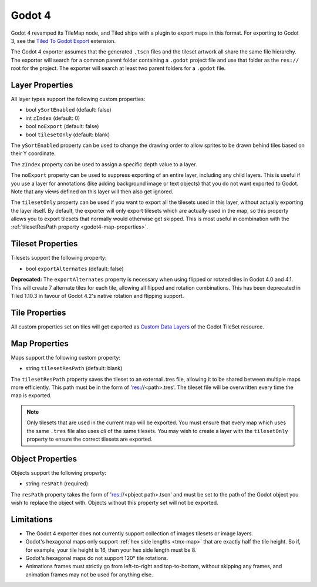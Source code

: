 .. _godot4-export:

.. raw:: html

    <div class="new">New in Tiled 1.10</div>

Godot 4
=======

Godot 4 revamped its TileMap node, and Tiled ships with a plugin to export
maps in this format. For exporting to Godot 3, see the `Tiled To Godot Export
<https://github.com/mapeditor/tiled-to-godot-export>`__ extension.

The Godot 4 exporter assumes that the generated ``.tscn`` files and the tileset
artwork all share the same file hierarchy. The exporter will search for a
common parent folder containing a ``.godot`` project file and use that folder
as the ``res://`` root for the project. The exporter will search at least two
parent folders for a ``.godot`` file.

Layer Properties
~~~~~~~~~~~~~~~~

All layer types support the following custom properties:

* bool ``ySortEnabled`` (default: false)
* int ``zIndex`` (default: 0)
* bool ``noExport`` (default: false)
* bool ``tilesetOnly`` (default: blank)

The ``ySortEnabled`` property can be used to change the drawing order to allow
sprites to be drawn behind tiles based on their Y coordinate.

The ``zIndex`` property can be used to assign a specific depth value to a
layer.

The ``noExport`` property can be used to suppress exporting of an entire
layer, including any child layers. This is useful if you use a layer for
annotations (like adding background image or text objects) that you do not
want exported to Godot. Note that any views defined on this layer will
then also get ignored.

The ``tilesetOnly`` property can be used if you want to export all the tilesets
used in this layer, without actually exporting the layer itself. By default,
the exporter will only export tilesets which are actually used in the map, so
this property allows you to export tilesets that normally would otherwise get
skipped. This is most useful in combination with the :ref:`tilesetResPath
property <godot4-map-properties>`.

Tileset Properties
~~~~~~~~~~~~~~~~~~

Tilesets support the following property:

* bool ``exportAlternates`` (default: false)

**Deprecated:** The ``exportAlternates`` property is necessary when using
flipped or rotated tiles in Godot 4.0 and 4.1. This will create 7 alternate
tiles for each tile, allowing all flipped and rotation combinations. This
has been deprecated in Tiled 1.10.3 in favour of Godot 4.2's native rotation
and flipping support.

Tile Properties
~~~~~~~~~~~~~~~

.. raw:: html

    <div class="new">New in Tiled 1.10.2</div>

All custom properties set on tiles will get exported as `Custom Data Layers
<https://docs.godotengine.org/en/stable/tutorials/2d/using_tilesets.html#assigning-custom-metadata-to-the-tileset-s-tiles>`__
of the Godot TileSet resource.

.. _godot4-map-properties:

Map Properties
~~~~~~~~~~~~~~

Maps support the following custom property:

* string ``tilesetResPath`` (default: blank)

The ``tilesetResPath`` property saves the tileset to an external .tres file,
allowing it to be shared between multiple maps more efficiently. This path
must be in the form of 'res://<path>.tres'. The tileset file will be
overwritten every time the map is exported.

.. note::

    Only tilesets that are used in the current map will be exported. You
    must ensure that every map which uses the same ``.tres`` file also uses
    *all* of the same tilesets. You may wish to create a layer with the
    ``tilesetOnly`` property to ensure the correct tilesets are exported.

.. raw:: html

   <div class="new">Since Tiled 1.10.3</div>

Object Properties
~~~~~~~~~~~~~~~~~

Objects support the following property:

* string ``resPath`` (required)

The ``resPath`` property takes the form of 'res://<pbject path>.tscn' and must
be set to the path of the Godot object you wish to replace the object with.
Objects without this property set will not be exported.

Limitations
~~~~~~~~~~~

* The Godot 4 exporter does not currently support collection of images
  tilesets or image layers.
* Godot's hexagonal maps only support :ref:`hex side lengths <tmx-map>`
  that are exactly half the tile height. So if, for example, your tile
  height is 16, then your hex side length must be 8.
* Godot's hexagonal maps do not support 120° tile rotations.
* Animations frames must strictly go from left-to-right and top-to-bottom,
  without skipping any frames, and animation frames may not be used for
  anything else.
